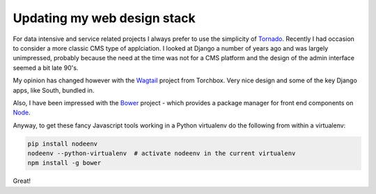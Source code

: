 Updating my web design stack
============================

For data intensive and service related projects I always prefer to use the
simplicity of `Tornado <http://www.tornadoweb.org/en/stable/>`_. Recently I had
occasion to consider a more classic CMS type of applciation. I looked at Django
a number of years ago and was largely unimpressed, probably because the need at
the time was not for a CMS platform and the design of the admin interface
seemed a bit late 90's. 

My opinion has changed however with the `Wagtail
<https://github.com/torchbox/wagtail>`_ project from Torchbox. Very nice design
and some of the key Django apps, like South, bundled in.

Also, I have been impressed with the `Bower <http://bower.io/>`_ project -
which provides a package manager for front end components on `Node
<http://nodejs.org/>`_.

Anyway, to get these fancy Javascript tools working in a Python virtualenv do
the following from within a virtualenv:

.. code-block:: bash

    pip install nodeenv
    nodeenv --python-virtualenv  # activate nodeenv in the current virtualenv
    npm install -g bower

Great!


.. author:: default
.. categories:: none
.. tags:: tools
.. comments::
